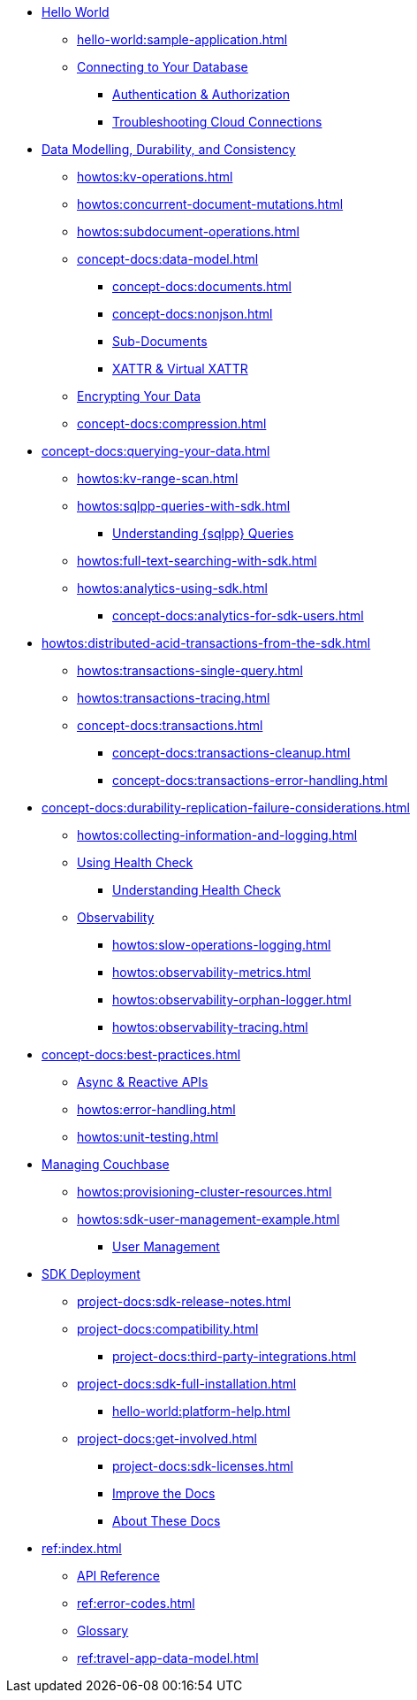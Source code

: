 * xref:hello-world:start-using-sdk.adoc[Hello World]
** xref:hello-world:sample-application.adoc[]
** xref:howtos:managing-connections.adoc[Connecting to Your Database]
*** xref:howtos:sdk-authentication.adoc[Authentication & Authorization]
*** xref:howtos:troubleshooting-cloud-connections.adoc[Troubleshooting Cloud Connections]
* xref:concept-docs:data-durability-acid-transactions.adoc[Data Modelling, Durability, and Consistency]
** xref:howtos:kv-operations.adoc[]
// *** xref:3.0@python-sdk:howtos:caching-example.adoc
** xref:howtos:concurrent-document-mutations.adoc[]
** xref:howtos:subdocument-operations.adoc[]
** xref:concept-docs:data-model.adoc[]
*** xref:concept-docs:documents.adoc[]
*** xref:concept-docs:nonjson.adoc[]
*** xref:concept-docs:subdocument-operations.adoc[Sub-Documents]
*** xref:concept-docs:xattr.adoc[XATTR & Virtual XATTR]
** xref:howtos:encrypting-using-sdk.adoc[Encrypting Your Data]
** xref:concept-docs:compression.adoc[]
* xref:concept-docs:querying-your-data.adoc[]
** xref:howtos:kv-range-scan.adoc[]
** xref:howtos:sqlpp-queries-with-sdk.adoc[]
*** xref:concept-docs:n1ql-query.adoc[Understanding {sqlpp} Queries]
** xref:howtos:full-text-searching-with-sdk.adoc[]
** xref:howtos:analytics-using-sdk.adoc[]
*** xref:concept-docs:analytics-for-sdk-users.adoc[]
* xref:howtos:distributed-acid-transactions-from-the-sdk.adoc[]
** xref:howtos:transactions-single-query.adoc[]
** xref:howtos:transactions-tracing.adoc[]
** xref:concept-docs:transactions.adoc[]
*** xref:concept-docs:transactions-cleanup.adoc[]
*** xref:concept-docs:transactions-error-handling.adoc[]
* xref:concept-docs:durability-replication-failure-considerations.adoc[]
** xref:howtos:collecting-information-and-logging.adoc[]
** xref:howtos:health-check.adoc[Using Health Check]
*** xref:concept-docs:health-check.adoc[Understanding Health Check]
** xref:concept-docs:response-time-observability.adoc[Observability]
*** xref:howtos:slow-operations-logging.adoc[]
*** xref:howtos:observability-metrics.adoc[]
*** xref:howtos:observability-orphan-logger.adoc[]
*** xref:howtos:observability-tracing.adoc[]
* xref:concept-docs:best-practices.adoc[]
** xref:howtos:concurrent-async-apis.adoc[Async & Reactive APIs]
** xref:howtos:error-handling.adoc[]
** xref:howtos:unit-testing.adoc[]
* xref:concept-docs:management-api.adoc[Managing Couchbase]
** xref:howtos:provisioning-cluster-resources.adoc[]
** xref:howtos:sdk-user-management-example.adoc[]
*** xref:concept-docs:sdk-user-management-overview.adoc[User Management]
* xref:project-docs:deployment.adoc[SDK Deployment]
** xref:project-docs:sdk-release-notes.adoc[]
** xref:project-docs:compatibility.adoc[]
// *** xref:project-docs:migrating-sdk-code-to-3.n.adoc[]
// *** xref:project-docs:distributed-acid-transactions-migration-guide.adoc[]
*** xref:project-docs:third-party-integrations.adoc[]
** xref:project-docs:sdk-full-installation.adoc[]
*** xref:hello-world:platform-help.adoc[]
// ** https://docs-archive.couchbase.com/home/index.html[Older Versions Archive]
** xref:project-docs:get-involved.adoc[]
*** xref:project-docs:sdk-licenses.adoc[]
// Turn this into xref...
*** https://docs.couchbase.com/home/contribute/index.html[Improve the Docs]
*** xref:project-docs:metadoc-about-these-sdk-docs.adoc[About These Docs]
* xref:ref:index.adoc[]
** https://docs.couchbase.com/sdk-api/couchbase-cxx-client[API Reference]
** xref:ref:error-codes.adoc[]
** xref:ref:glossary.adoc[Glossary]
** xref:ref:travel-app-data-model.adoc[]

////
.Working with Data
* xref:howtos:json.adoc[]
//  ** xref:howtos:sdk-xattr-example.adoc[Extended Attributes]
//  ** xref:howtos:advanced-analytics-querying.adoc[Advanced Analytics Querying]
* xref:howtos:view-queries-with-sdk.adoc[]
* xref:howtos:transcoders-nonjson.adoc[Transcoders & Non-JSON Documents]
* xref:howtos:working-with-collections.adoc[Working with Collections]



.Learn
* xref:concept-docs:concepts.adoc[]
* xref:concept-docs:buckets-and-clusters.adoc[Buckets & Clusters]
* xref:concept-docs:collections.adoc[Collections & Scopes]
* xref:concept-docs:errors.adoc[Errors & Diagnostics]
* xref:concept-docs:encryption.adoc[Field Level Encryption]
* xref:concept-docs:data-services.adoc[Service Selection]
** xref:concept-docs:understanding-views.adoc[Views]
** xref:concept-docs:full-text-search-overview.adoc[Search]
** xref:concept-docs:certificate-based-authentication.adoc[Cert Auth]
** xref:concept-docs:rbac.adoc[RBAC]

.References
* https://docs.couchbase.com/sdk-api/couchbase-core-io/[JVM Core IO API]
* https://docs.couchbase.com/sdk-api/couchbase-transactions-java/index.html?overview-summary.html[Transactions API Reference]

// * xref:ref:data-structures[Data Structures]


.Project Docs

REPL? / notebooks
Asynchronous API



Data
Durability 
Data structures &  binary & transcoders 
JSON and nonJSON 
Schemes, scopes, collections (capella and buckets)
...and migration from SQL???
Subdoc and xattr 
Compression 
Encryption 
Graph. Time series.  Column?  
txns 
CAS




Querying your data 
SQL++    OLTP.. transactional processing 
FTS 
Combining both
Consistency and ryow 
?analytics- here or batch?   OLAP 
Query without index
Index management 
...materialised views???
KV range scan




Error handling
Retry strategies 
Logging 
Health check 
Failure considerations 
CAS and point to durability and txns docs 
Observability 
Antipatterns and best practices? 




// speed up your app...


Batching.
Compare MapReduce Views and Spark.
...and other dataflow engines
See ch10. 

Batch / analytics section?
Or "longer running queries"




Management APIs 
...
Involve cbsh in tasks 








References 
Section or integrated????


// API ??





Project docs 
API ???
Relnotes 
Full install
-- ?platform intro? REPL? 
Integrations 
Compat
Get involved 
////
// Best practices?
// Or as top ten on overview page?
// Deployment and best practices?!! (install) - with intergations as subpage

////
